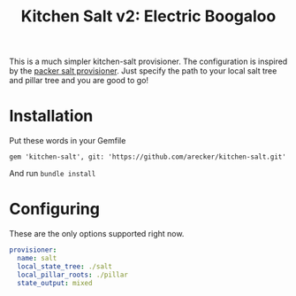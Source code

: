 #+TITLE: Kitchen Salt v2: Electric Boogaloo

This is a much simpler kitchen-salt provisioner.  The configuration is
inspired by the [[https://www.packer.io/docs/provisioners/salt-masterless.html][packer salt provisioner]].  Just specify the path to
your local salt tree and pillar tree and you are good to go!

* Installation

Put these words in your Gemfile

#+BEGIN_EXAMPLE
  gem 'kitchen-salt', git: 'https://github.com/arecker/kitchen-salt.git'
#+END_EXAMPLE

And run =bundle install=

* Configuring

These are the only options supported right now.

#+BEGIN_SRC yaml
  provisioner:
    name: salt
    local_state_tree: ./salt
    local_pillar_roots: ./pillar
    state_output: mixed
#+END_SRC
